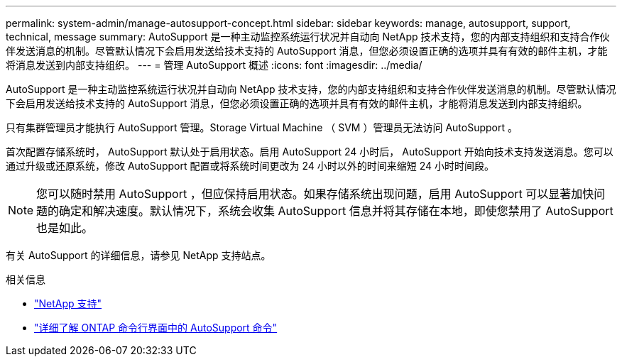 ---
permalink: system-admin/manage-autosupport-concept.html 
sidebar: sidebar 
keywords: manage, autosupport, support, technical, message 
summary: AutoSupport 是一种主动监控系统运行状况并自动向 NetApp 技术支持，您的内部支持组织和支持合作伙伴发送消息的机制。尽管默认情况下会启用发送给技术支持的 AutoSupport 消息，但您必须设置正确的选项并具有有效的邮件主机，才能将消息发送到内部支持组织。 
---
= 管理 AutoSupport 概述
:icons: font
:imagesdir: ../media/


[role="lead"]
AutoSupport 是一种主动监控系统运行状况并自动向 NetApp 技术支持，您的内部支持组织和支持合作伙伴发送消息的机制。尽管默认情况下会启用发送给技术支持的 AutoSupport 消息，但您必须设置正确的选项并具有有效的邮件主机，才能将消息发送到内部支持组织。

只有集群管理员才能执行 AutoSupport 管理。Storage Virtual Machine （ SVM ）管理员无法访问 AutoSupport 。

首次配置存储系统时， AutoSupport 默认处于启用状态。启用 AutoSupport 24 小时后， AutoSupport 开始向技术支持发送消息。您可以通过升级或还原系统，修改 AutoSupport 配置或将系统时间更改为 24 小时以外的时间来缩短 24 小时时间段。

[NOTE]
====
您可以随时禁用 AutoSupport ，但应保持启用状态。如果存储系统出现问题，启用 AutoSupport 可以显著加快问题的确定和解决速度。默认情况下，系统会收集 AutoSupport 信息并将其存储在本地，即使您禁用了 AutoSupport 也是如此。

====
有关 AutoSupport 的详细信息，请参见 NetApp 支持站点。

.相关信息
* https://support.netapp.com/["NetApp 支持"]
* http://docs.netapp.com/ontap-9/topic/com.netapp.doc.dot-cm-cmpr/GUID-5CB10C70-AC11-41C0-8C16-B4D0DF916E9B.html["详细了解 ONTAP 命令行界面中的 AutoSupport 命令"]

